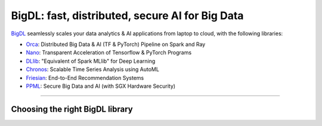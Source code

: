 BigDL: fast, distributed, secure AI for Big Data
=================================================

`BigDL <https://github.com/intel-analytics/bigdl>`_ seamlessly scales your data analytics & AI applications from laptop to cloud, with the following libraries:

- `Orca <doc/Orca/index.html>`_: Distributed Big Data & AI (TF & PyTorch) Pipeline on Spark and Ray
- `Nano <doc/Nano/index.html>`_: Transparent Acceleration of Tensorflow & PyTorch Programs
- `DLlib <doc/DLlib/index.html>`_: "Equivalent of Spark MLlib" for Deep Learning
- `Chronos <doc/Chronos/index.html>`_: Scalable Time Series Analysis using AutoML
- `Friesian <doc/Friesian/index.html>`_: End-to-End Recommendation Systems
- `PPML <doc/PPML/index.html>`_: Secure Big Data and AI (with SGX Hardware Security)

------

Choosing the right BigDL library
---------------------------------

.. graphviz::

    digraph BigDLDecisionTree {
        graph [pad=0.1 ranksep=0.3 tooltip=" "]
        node [color="#0171c3" shape=box fontname="Arial" fontsize=14 tooltip=" "]
        edge [tooltip=" "]
        
        Feature1 [label="Hardware Secured Big Data & AI?"]
        Feature2 [label="Python vs. Scala/Java?"]
        Feature3 [label="What type of application?"]
        Feature4 [label="Domain?"]
        
        Orca[href="../doc/Orca/index.html" target="_blank" target="_blank" style="rounded,filled" fontcolor="#ffffff" tooltip="Go to BigDL-Orca document"]
        Nano[href="../doc/Nano/index.html" target="_blank" target="_blank" style="rounded,filled" fontcolor="#ffffff" tooltip="Go to BigDL-Nano document"]
        DLlib1[label="DLlib" href="../doc/DLlib/index.html" target="_blank" style="rounded,filled" fontcolor="#ffffff" tooltip="Go to BigDL-DLlib document"]
        DLlib2[label="DLlib" href="../doc/DLlib/index.html" target="_blank" style="rounded,filled" fontcolor="#ffffff" tooltip="Go to BigDL-DLlib document"]
        Chronos[href="../doc/Chronos/index.html" target="_blank" style="rounded,filled" fontcolor="#ffffff" tooltip="Go to BigDL-Chronos document"]
        Friesian[href="../doc/Friesian/index.html" target="_blank" style="rounded,filled" fontcolor="#ffffff" tooltip="Go to BigDL-Friesian document"]
        PPML[href="../doc/PPML/index.html" target="_blank" style="rounded,filled" fontcolor="#ffffff" tooltip="Go to BigDL-PPML document"]
        
        ArrowLabel1[label="No" fontsize=12 width=0.1 height=0.1 style=filled color="#c9c9c9"]
        ArrowLabel2[label="Yes" fontsize=12 width=0.1 height=0.1 style=filled color="#c9c9c9"]
        ArrowLabel3[label="Python" fontsize=12 width=0.1 height=0.1 style=filled color="#c9c9c9"]
        ArrowLabel4[label="Scala/Java" fontsize=12 width=0.1 height=0.1 style=filled color="#c9c9c9"]
        ArrowLabel5[label="Distributed Big Data \n + \n AI (TF/PyTorch)" fontsize=12 width=0.1 height=0.1 style=filled color="#c9c9c9"]
        ArrowLabel6[label="Accelerate \n TensorFlow / PyTorch" fontsize=12 width=0.1 height=0.1 style=filled color="#c9c9c9"]
        ArrowLabel7[label="DL for Spark MLlib" fontsize=12 width=0.1 height=0.1 style=filled color="#c9c9c9"]
        ArrowLabel8[label="High Level App Framework" fontsize=12 width=0.1 height=0.1 style=filled color="#c9c9c9"]
        ArrowLabel9[label="Time Series" fontsize=12 width=0.1 height=0.1 style=filled color="#c9c9c9"]
        ArrowLabel10[label="Recommender System" fontsize=12 width=0.1 height=0.1 style=filled color="#c9c9c9"]
        
        Feature1 -> ArrowLabel1[dir=none]
        ArrowLabel1 -> Feature2
        Feature1 -> ArrowLabel2[dir=none]
        ArrowLabel2 -> PPML
        
        Feature2 -> ArrowLabel3[dir=none]
        ArrowLabel3 -> Feature3
        Feature2 -> ArrowLabel4[dir=none]
        ArrowLabel4 -> DLlib1
        
        Feature3 -> ArrowLabel5[dir=none]
         ArrowLabel5 -> Orca
        Feature3 -> ArrowLabel6[dir=none]
        ArrowLabel6 -> Nano
        Feature3 -> ArrowLabel7[dir=none]
        ArrowLabel7 -> DLlib2
        Feature3 -> ArrowLabel8[dir=none]
        ArrowLabel8 -> Feature4
        
        Feature4 -> ArrowLabel9[dir=none]
        ArrowLabel9 -> Chronos
        Feature4 -> ArrowLabel10[dir=none]
        ArrowLabel10 -> Friesian
    }
